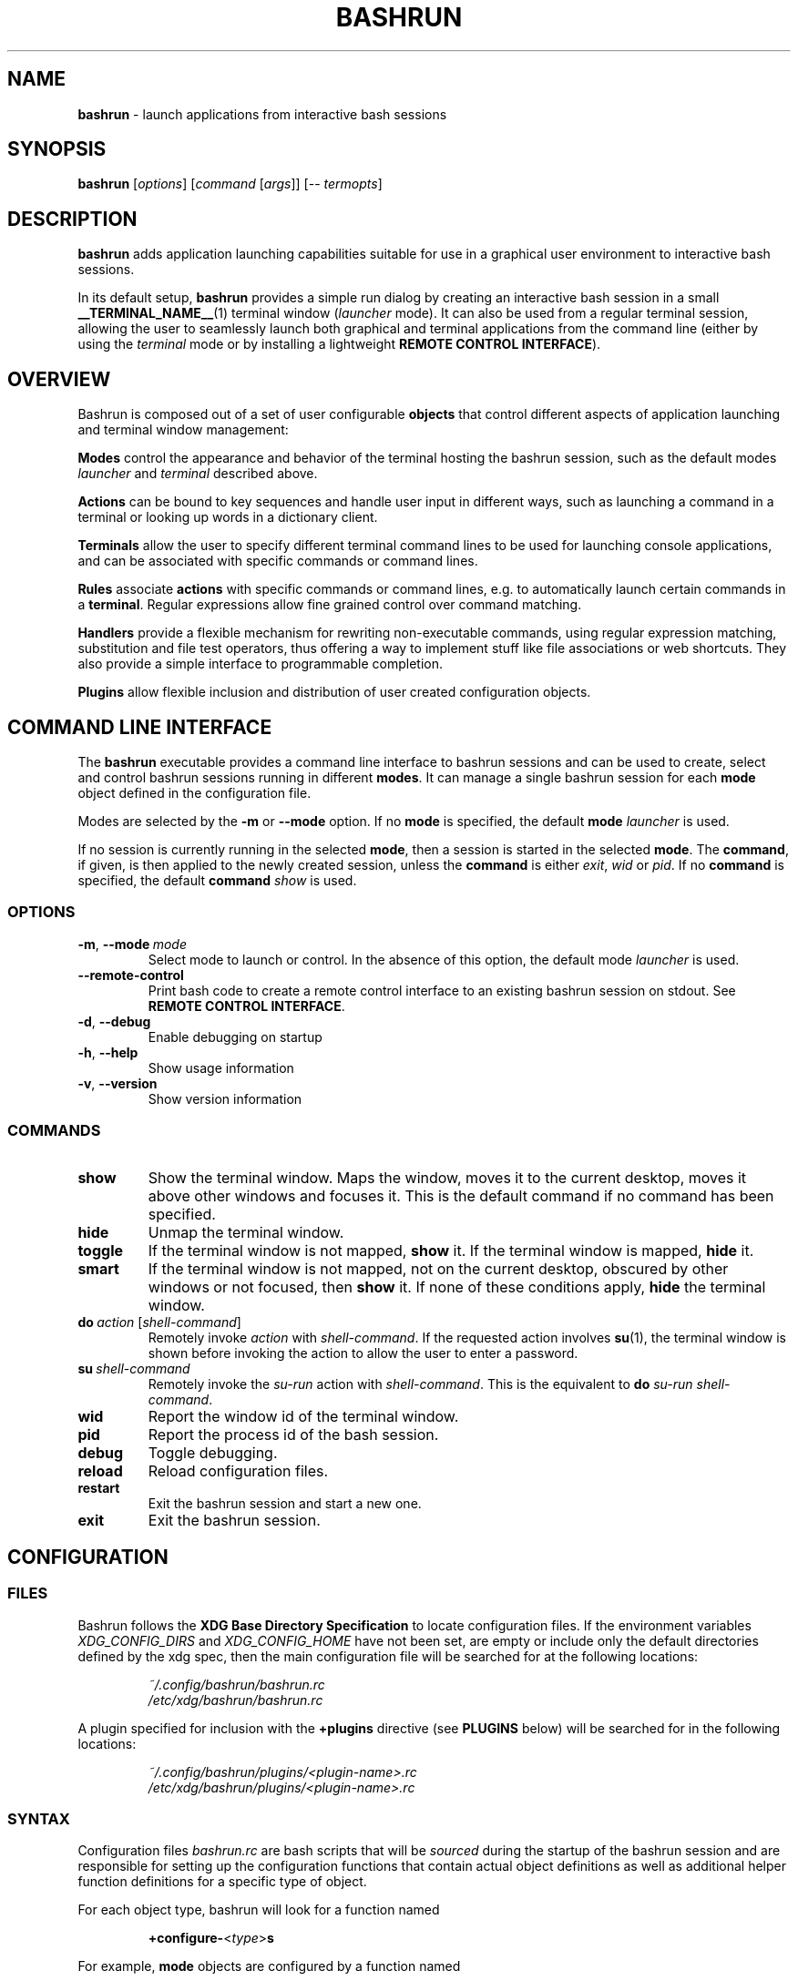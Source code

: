 .\" Process this file with
.\" groff -man -Tascii bashrun.1
.\"
.TH BASHRUN 1 "2010-06-28" "Linux" "User manuals"
.SH NAME
\fBbashrun\fP \- launch applications from interactive bash sessions
.SH SYNOPSIS
\fBbashrun\fP [\fIoptions\fP] [\fIcommand\fP [\fIargs\fP]] [-- \fItermopts\fP]
.SH DESCRIPTION
.PP
\fBbashrun\fP adds application launching capabilities suitable for use
in a graphical user environment to interactive bash sessions.

In its default setup, \fBbashrun\fP provides a simple run dialog by
creating an interactive bash session in a small
\fB__TERMINAL_NAME__\fP(1) terminal window (\fIlauncher\fP mode). It
can also be used from a regular terminal session, allowing the user to
seamlessly launch both graphical and terminal applications from the
command line (either by using the \fIterminal\fP mode or by installing
a lightweight \fBREMOTE CONTROL INTERFACE\fP).
.SH OVERVIEW
Bashrun is composed out of a set of user configurable \fBobjects\fP
that control different aspects of application launching and terminal
window management:

\fBModes\fP control the appearance and behavior of the terminal
hosting the bashrun session, such as the default modes \fIlauncher\fP
and \fIterminal\fP described above.

\fBActions\fP can be bound to key sequences and handle user input in
different ways, such as launching a command in a terminal or looking
up words in a dictionary client.

\fBTerminals\fP allow the user to specify different terminal command
lines to be used for launching console applications, and can be
associated with specific commands or command lines.

\fBRules\fP associate \fBactions\fP with specific commands or command
lines, e.g. to automatically launch certain commands in a
\fBterminal\fP. Regular expressions allow fine grained control over
command matching.

\fPHandlers\fP provide a flexible mechanism for rewriting
non-executable commands, using regular expression matching,
substitution and file test operators, thus offering a way to implement
stuff like file associations or web shortcuts. They also provide a
simple interface to programmable completion.

\fBPlugins\fP allow flexible inclusion and distribution of user
created configuration objects.
.SH COMMAND LINE INTERFACE
The \fBbashrun\fP executable provides a command line interface to
bashrun sessions and can be used to create, select and control bashrun
sessions running in different \fBmodes\fP. It can manage a single
bashrun session for each \fBmode\fP object defined in the
configuration file.

Modes are selected by the \fB-m\fP or \fB\--mode\fP option. If no
\fBmode\fP is specified, the default \fBmode\fP \fIlauncher\fP is
used.

If no session is currently running in the selected \fBmode\fP, then a
session is started in the selected \fBmode\fP. The \fBcommand\fP, if
given, is then applied to the newly created session, unless the
\fBcommand\fP is either \fIexit\fP, \fIwid\fP or \fIpid\fP. If no
\fBcommand\fP is specified, the default \fBcommand\fP \fIshow\fP is
used.
.SS OPTIONS
.IP \fB-m\fP,\ \fB--mode\fP\ \fImode\fP
Select mode to launch or control. In the absence
of this option, the default mode \fIlauncher\fP is used.
.IP \fB--remote-control\fP
Print bash code to create a remote control interface to an existing bashrun
session on stdout. See \fBREMOTE CONTROL INTERFACE\fP.
.IP \fB-d\fP,\ \fB--debug\fP
Enable debugging on startup
.IP \fB-h\fP,\ \fB--help\fP
Show usage information
.IP \fB-v\fP,\ \fB--version\fP
Show version information
.SS COMMANDS 
.IP \fBshow\fP
Show the terminal window. Maps the window, moves it to the current
desktop, moves it above other windows and focuses it. This is the
default command if no command has been specified.
.IP \fBhide\fP
Unmap the terminal window.
.IP \fBtoggle\fP
If the terminal window is not mapped, \fBshow\fP it. If the terminal window
is mapped, \fBhide\fP it.
.IP \fBsmart\fP
If the terminal window is not mapped, not on the current desktop,
obscured by other windows or not focused, then \fBshow\fP it. If none
of these conditions apply, \fBhide\fP the terminal window.
.IP \fBdo\fP\ \fIaction\fP\ [\fIshell-command\fP]
Remotely invoke \fIaction\fP with
\fIshell-command\fP. If the requested action involves
.BR su (1),
the terminal window is shown before invoking the action to allow
the user to enter a password.
.IP \fBsu\fP\ \fIshell-command\fP
Remotely invoke the \fIsu-run\fP action with \fIshell-command\fP. This is
the equivalent to \fBdo\fP \fIsu-run\fP \fIshell-command\fP.
.IP \fBwid\fP
Report the window id of the terminal window.
.IP \fBpid\fP
Report the process id of the bash session.
.IP \fBdebug\fP
Toggle debugging.
.IP \fBreload\fP
Reload configuration files.
.IP \fBrestart\fP
Exit the bashrun session and start a new one.
.IP \fBexit\fP
Exit the bashrun session.
.SH CONFIGURATION
.SS FILES
Bashrun follows the \fBXDG Base Directory Specification\fP to locate
configuration files. If the environment variables
\fIXDG_CONFIG_DIRS\fP and \fI XDG_CONFIG_HOME\fP have not been set,
are empty or include only the default directories defined by the xdg
spec, then the main configuration file will be searched for at the
following locations:
.PP
.RS
.nf\fI
~/.config/bashrun/bashrun.rc
/etc/xdg/bashrun/bashrun.rc
.fi \fP
.RE
.PP
A plugin specified for inclusion with the \fB+plugins\fP directive
(see \fBPLUGINS\fP below) will be searched for in the following
locations:
.PP
.RS
.nf\fI
~/.config/bashrun/plugins/<plugin-name>.rc
/etc/xdg/bashrun/plugins/<plugin-name>.rc
.fi \fP
.RE
.SS SYNTAX
Configuration files \fIbashrun.rc\fP are bash scripts that will be
\fIsourced\fP during the startup of the bashrun session and are
responsible for setting up the configuration functions that contain
actual object definitions as well as additional helper function
definitions for a specific type of object.
.PP
For each object type, bashrun will look for a function
named 
.PP
.RS
\fB+configure-\fP<\fItype\fP>\fBs\fP
.RE
.PP
For example, \fBmode\fP objects are configured by a function named
.PP
.RS
\fI+configure-modes\fP
.RE
.PP
An \fBobject definition\fP consists of an \fBobject initializer\fP,
optionally followed by one or more object \fBproperty definitions\fP on the
same line, followed by one ore more single object \fBproperty definitions\fP
on subsequent lines:
.PP
.RS
\fB+\fP<\fItype\fP> \fB'\fP<\fIname\fP>\fB'\fP [\fB--\fP<\fIproperty-name\fP> \fB'\fP<\fIargs\fP>\fB'\fP...]
.RS
.nf
[\fB--\fP<\fIproperty-name\fP> \fB'\fP<\fIargs\fP>\fB'\fP...]
\[char46]\.\.
.fi
.RE
.RE
.PP
For example, adding the following \fBterminal\fP object definition to
the \fI+configure-terminals\fP function will create a new
\fBterminal\fP object called '\fIsmall\fP' and set its \fBcommand\fP
and \fBgeometry\fP properties:
.PP
.RS
+terminal 'small' 
  --command 'urxvt -g %g -e bash -c %@'
  --geometry '40x12'
.RE
.PP
Note that if an \fBobject initializer\fP refers to a previously defined
object of the same type using the same \fBname\fP, then subsequent
\fBproperty definitions\fP will apply to the existing objects instead of
creating a new object, i.e. the above example could also be written as
.RS
.PP
.nf
+terminal 'small' --command 'urxvt -g %g -e bash -c %@'
+terminal 'small' --geometry '40x12'
.ni
.PP
.RE
.SH MODES
.SH TERMINALS
.SH RULES
.SH HANDLERS
.SH ACTIONS
.SH BUGS
Please report any bugs you may find using the email address
below. Comments, suggestions, feedback of any kind is appreciated.
.SH AUTHOR
Henning Bekel <h.bekel at googlemail dot com> (english and german)
.SH "SEE ALSO"
.BR bash (1)
.BR readline (3)
.BR __TERMINAL_NAME__ (1)
.BR su (1)
.BR stty (1)

\" Handler setup:
\"   1. Reorder handlers     
\"     If --fallback is true, move handlers to the end of the chain.
\"     Fallback handlers will end up at the end of the chain in the
\"     order they are defined in this configuration file.    
\"   2. Setup completion    
\"     If --complete is given, create a stub function using the
\"     word given as the function name, so that the word can be
\"     completed to from an empty commandline.    
\"       If a function by the name +handler-<handlername>-complete
\"       is defined, install a completion function for the word
\"       given in --complete that uses the output of the supplied
\"       function to dynamically retrieve a list of words to
\"       complete against.  
\"       If no such function is defined, install default completion
\"       for the word given in --complete.
\" Handler processing: 
\"   Match the line against the regular expression in --pattern
\"     Perform one or more optional tests using the 'test' builtin.
\"     A string of test characters, corresponding to the option
\"     characters of the options to the test builtin, can be given
\"     in --test. Prefixing a test character with '!' negates the
\"     test.  Tests are performed in the order in which they appear
\"     in --test. If one of these tests fails, testing is aborted
\"     and the test as a whole fails.
\"       Rewrite the string depending on its contents:       
\"         If the string contains back references (%[0-9]), replace
\"         them with the string matching the corresponding
\"         subpatterns
\"         If the string contains no back references, append the
\"         line to the string, separating them with a space
\"         character.
\"     If an --action has been specified, run the action on the
\"     resulting string
\"     If no --action has been specified, assume that the string now
\"     constitutes an executable commandline, and launch it in the
\"     background, detached from the bashrun shell.
    

